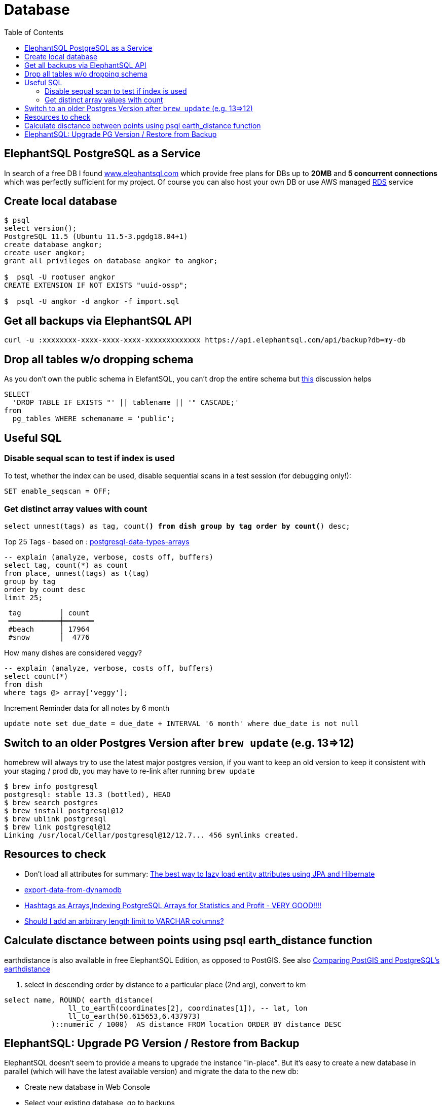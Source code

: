 = Database
:toc:
:keywords: ElephantSQL,PostgreSQL,Database

== ElephantSQL PostgreSQL as a Service

In search of a free DB I found https://www.elephantsql.com/[www.elephantsql.com] which provide
free plans for DBs up to *20MB* and *5 concurrent connections* which was perfectly sufficient for my project.
Of course you can also host your own DB or use AWS managed https://aws.amazon.com/rds/?nc1=h_ls[RDS] service

== Create local database
[source,shell script]
----
$ psql
select version();
PostgreSQL 11.5 (Ubuntu 11.5-3.pgdg18.04+1)
create database angkor;
create user angkor;
grant all privileges on database angkor to angkor;

$  psql -U rootuser angkor
CREATE EXTENSION IF NOT EXISTS "uuid-ossp";

$  psql -U angkor -d angkor -f import.sql
----

== Get all backups via ElephantSQL API

[source,shell script]
----
curl -u :xxxxxxxx-xxxx-xxxx-xxxx-xxxxxxxxxxxxx https://api.elephantsql.com/api/backup?db=my-db
----

== Drop all tables w/o dropping schema

As you don't own the public schema in ElefantSQL, you can't drop the entire schema but
https://stackoverflow.com/questions/3327312/how-can-i-drop-all-the-tables-in-a-postgresql-database[this] discussion helps

[source,sql]
----
SELECT
  'DROP TABLE IF EXISTS "' || tablename || '" CASCADE;'
from
  pg_tables WHERE schemaname = 'public';
----

== Useful SQL

=== Disable sequal scan to test if index is used
To test, whether the index can be used, disable sequential scans in a test session (for debugging only!):

[source,sql]
----
SET enable_seqscan = OFF;
----

=== Get distinct array values with count

`select unnest(tags) as tag, count(*) from dish group by tag order by count(*) desc;`

.Top 25 Tags - based on : https://tapoueh.org/blog/2018/04/postgresql-data-types-arrays/[postgresql-data-types-arrays]
[source,sql]
----
-- explain (analyze, verbose, costs off, buffers)
select tag, count(*) as count
from place, unnest(tags) as t(tag)
group by tag
order by count desc
limit 25;
----

----
 tag         │ count
 ════════════╪═══════
 #beach      │ 17964
 #snow       │  4776
----

.How many dishes are considered veggy?
[source,sql]
----
-- explain (analyze, verbose, costs off, buffers)
select count(*)
from dish
where tags @> array['veggy'];

----

.Increment Reminder data for all notes by 6 month
----
update note set due_date = due_date + INTERVAL '6 month' where due_date is not null
----

== Switch to an older Postgres Version after `brew update` (e.g. 13=>12)

homebrew will always try to use the latest major postgres version, if you want to keep an old version to keep it consistent with your staging / prod db, you may have to re-link after running `brew update`

[source,shell script]
----
$ brew info postgresql
postgresql: stable 13.3 (bottled), HEAD
$ brew search postgres
$ brew install postgresql@12
$ brew ublink postgresql
$ brew link postgresql@12
Linking /usr/local/Cellar/postgresql@12/12.7... 456 symlinks created.
----


== Resources to check

* Don't load all attributes for summary: https://vladmihalcea.com/the-best-way-to-lazy-load-entity-attributes-using-jpa-and-hibernate/[The best way to lazy load entity attributes using JPA and Hibernate]
* https://stackoverflow.com/questions/18896329/export-data-from-dynamodb[export-data-from-dynamodb]
* https://tapoueh.org/blog/2018/04/postgresql-data-types-arrays/[Hashtags as Arrays,Indexing PostgreSQL Arrays for Statistics and Profit - VERY GOOD!!!!]
* https://dba.stackexchange.com/questions/20974/should-i-add-an-arbitrary-length-limit-to-varchar-columns[Should I add an arbitrary length limit to VARCHAR columns?]

== Calculate disctance between points using psql earth_distance function

earthdistance is also available in free ElephantSQL Edition, as opposed to PostGIS. See also https://hashrocket.com/blog/posts/juxtaposing-earthdistance-and-postgis[Comparing PostGIS and PostgreSQL's earthdistance]

. select in descending order by distance to a particular place (2nd arg), convert to km
[source,sql]
----
select name, ROUND( earth_distance(
               ll_to_earth(coordinates[2], coordinates[1]), -- lat, lon
               ll_to_earth(50.615653,6.437973)
           )::numeric / 1000)  AS distance FROM location ORDER BY distance DESC
----


== ElephantSQL: Upgrade PG Version / Restore from Backup

ElephantSQL doesn't seem to provide a means to upgrade the instance "in-place".
But it's easy to create a new database in parallel (which will have the latest available version) and migrate the data
to the new db:

* Create new database in Web Console
* Select your existing database, go to backups
* Backup *database now*, once available download <dbname>.<timestamp>.sql.lzo
* Uncompress `lzop -cd <dbname>.<timestamp>.sql.lzo > dump.sql` (lzop can be installed with brew)
* Open dump.sql, replace older user (which is also the default db name such as 'nldhexx')
with the new username
* If the new db is not empty (e.g. b/c you did multiple test runs), drop tables and types first (if you want your import error-free)
+
----
DROP TABLE IF EXISTS "event" CASCADE;
DROP TYPE IF EXISTS auth_scope;
(...)
----
* run `psql` to restore, and check version in new db. you can ignore erros such as `must be owner of extension btree_gist`
since the extensions are automatically created when you create a new instance!
+
----
PGPASSWORD=<yourpassword> psql --file=dump.sql --username=<newuser> --host=<host>.db.elephantsql.com --port=5432

PGPASSWORD=<yourpassword> psql  --username=<newuser> --host=<host>.db.elephantsql.com  --port=5432 -c "SELECT VERSION()"

 PostgreSQL 13.4 (Ubuntu 13.4-4.pgdg20.04+1) on x86_64-pc-linux-gnu (...)
----

* edit `terraform/terraform.tfvars` and update db_url,db_username,db_password,db_api_key (make sure .env gets updates for docker-compose), apply, let docker-compose restart the containers, check if the new url applies and the app is running
+
----
$ docker logs angkor-api | grep Database
2021-11-13 09:55:00Z  INFO o.f.c.i.database.base.BaseDatabaseType   : Database: jdbc:postgresql://<newdb>.db.elephantsql.com:5432/<newuser> (PostgreSQL 13.4)
----
* Remove old instance after some time to free resources
